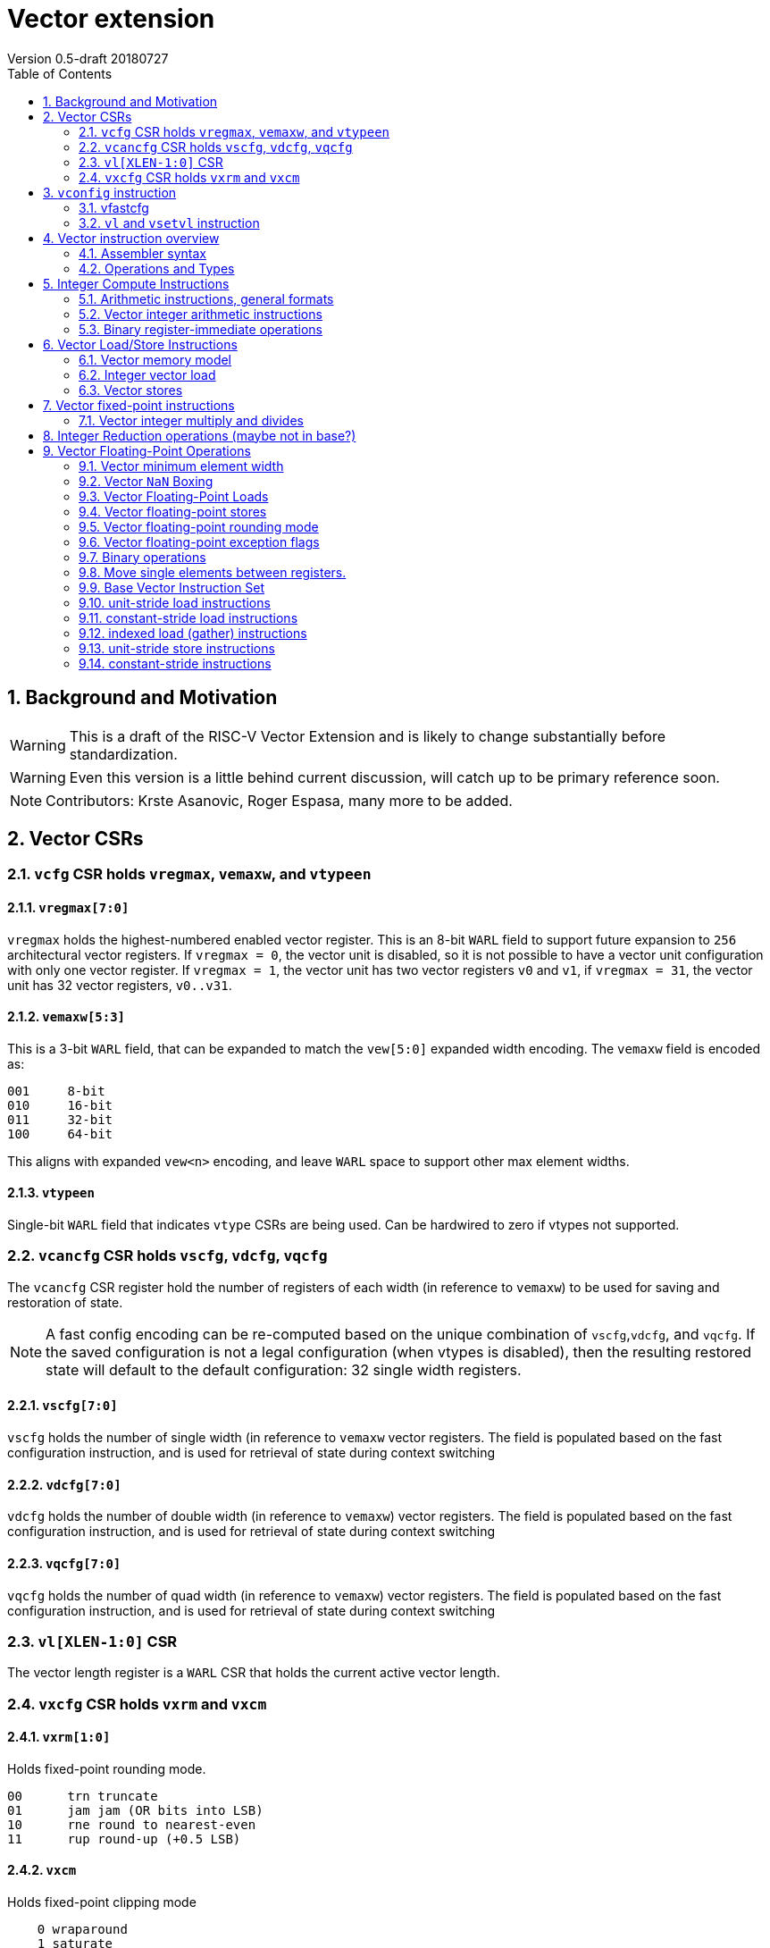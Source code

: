 = Vector extension
Version 0.5-draft 20180727
:doctype: article
:encoding: utf-8
:lang: en
:toc: left
:numbered:

== Background and Motivation

WARNING: This is a draft of the RISC-V Vector Extension and is likely
to change substantially before standardization.

WARNING: Even this version is a little behind current discussion, will
catch up to be primary reference soon.

NOTE:  Contributors: Krste Asanovic, Roger Espasa, many more to be added.

== Vector CSRs

=== `vcfg` CSR holds `vregmax`, `vemaxw`, and `vtypeen`

==== `vregmax[7:0]`

`vregmax` holds the highest-numbered enabled vector register.
This is an 8-bit `WARL` field to support future expansion to `256` architectural vector registers.
If `vregmax = 0`, the vector unit is disabled,
so it is not possible to have a vector unit configuration with only one vector register.
If `vregmax = 1`, the vector unit has two vector registers `v0` and `v1`,
if `vregmax = 31`, the vector unit has 32 vector registers, `v0..v31`.

==== `vemaxw[5:3]`

This is a 3-bit `WARL` field, that can be expanded to match the `vew[5:0]`
expanded width encoding.
The `vemaxw` field is encoded as:

----
001     8-bit
010     16-bit
011     32-bit
100     64-bit
----

This aligns with expanded `vew<n>` encoding, and leave `WARL` space to
support other max element widths.

==== `vtypeen`

Single-bit `WARL` field that indicates `vtype` CSRs are being used.
Can be hardwired to zero if vtypes not supported.

=== `vcancfg` CSR holds `vscfg`, `vdcfg`, `vqcfg`

The `vcancfg` CSR register hold the number of registers of each width (in reference to `vemaxw`) to be used for saving and restoration of state.

[NOTE] 
--
A fast config encoding can be re-computed based on the unique combination of `vscfg`,`vdcfg`, and `vqcfg`. If the saved configuration is not a legal configuration (when vtypes is disabled), then the resulting restored state will default to the default configuration: 32 single width registers.
--

==== `vscfg[7:0]`

`vscfg` holds the number of single width (in reference to `vemaxw` vector registers. The field is populated based on the fast
configuration instruction, and is used for retrieval of state during context switching

==== `vdcfg[7:0]`

`vdcfg` holds the number of double width (in reference to `vemaxw`) vector registers. The field is populated based on the fast
configuration instruction, and is used for retrieval of state during context switching

==== `vqcfg[7:0]`

`vqcfg` holds the number of quad width (in reference to `vemaxw`) vector registers. The field is populated based on the fast
configuration instruction, and is used for retrieval of state during context switching


=== `vl[XLEN-1:0]` CSR

The vector length register is a `WARL` CSR that holds the current
active vector length.

=== `vxcfg` CSR holds `vxrm` and `vxcm`

==== `vxrm[1:0]`

Holds fixed-point rounding mode.

----
00      trn truncate
01      jam jam (OR bits into LSB)
10      rne round to nearest-even
11      rup round-up (+0.5 LSB)
----

==== `vxcm`
Holds fixed-point clipping mode

----
    0 wraparound
    1 saturate
----

==== `vxsat`  (in `fcsr`)

Holds sticky fixed-point saturation flag.  Set if any `vclip` or `vclipi`
instruction causes saturation.

[NOTE]
Should also pack all `vcsr` fields into `fcsr` for reduced context switch time?

== `vconfig` instruction

Could use `li` + `csrw` instructions to write `vcfg`, or have a `vconfig`
instruction with the following immediate fields:

[source,asm]
----
vfastcfg[7:0] # (7 bits total)
----

to enable setting a base configuration in a single instruction.
[NOTE]
Don't need `vtypen` in base instruction.

[IMPORTANT]
`vfastcfg[7] = 0` for all legal configuration combinations. This is since `vfastcfg[6:0]` encode all legal configuration combinations required in the base.`vfastcfg[7] = 1` is reserved for future use. 

=== vfastcfg
TODO: Albert


The system calculates a `MAXVL` based on the `vconfig` settings, and the
vector length `vl` CSR is initialized to `MAXVL`.

[NOTE]
All vector registers are initialized to zero by a `vconfig` instruction.

A pseudo-instruction `vdisable` is mapped to `vconfig` with all
immediate bits `1` (`vregmax=0`, `vl=0`).

=== `vl` and `vsetvl` instruction

The `vsetvl rd, rs1` instruction sets `vl` based on the current vector
configuration and the value in `rs1` treated as an unsigned integer, and
also writes this value to `rd`.

The `vl` setting must be:

. greater than 0, if rs1 is greater than 0
. monotonically increasing with the value in rs1, but need not be
strictly increasing
. bounded above by min(rs1,MAXVL) 
. deterministic for any given configuration

If the vector unit is disabled, vsetvl or any read or write of `vl` will
raise an illegal instruction exception.

The vsetvl instruction is not encoded as a regular `CSRRW` instruction
as the value returned depends on the input value.

Regular CSR instructions can be used to read and write `vl`.
[NOTE]
It is sufficient to make `vl` a read-only registers, since the `vsetvl` instruction
can be used to re-populate the register during context swaps.

The value written to `vl` on a CSR write is capped at `MAXVL` (`vl` is `WARL`).

== Vector instruction overview

In the base vector extension, all source vector register operands are
treated as vectors of elements, but the destination vector registers
can be either written with a vector of results (a vector shape), or
with a single scalar value replicated in each vector element position
(a scalar shape).  This approach avoids the need for explicit
vector-scalar instructions and is upwards-compatible with shape
encoding in future vector extensions.  Scalar shapes are intended to
be microarchitecturally optimized so that only a single value is
actually written/read.

Simple vector instructions that produce scalar shapes will only use
`element[0]` of the source vectors as inputs to the computation, but will
effectively write all elements of the destination vector. A few vector
instructions perform reductions across source vectors to produce a
scalar shape.

The active vector length in `vl` determines the number of elements
processed by each vector instruction.  Instructions producing vector
shape results, write zero to destination vector elements past the end
of vl.  Instructions producing scalar shapes, write the scalar to all
MAXVL elements of the destination vector register regardless of `vl`
setting.

Masking is supported on almost all vector instructions producing
vectors, with the mask supplied by vector register `v1`.  The `LSB` of
each element in `v1` is used as the mask, in either true or complement
form.  Element operations that are masked off can never generate exceptions.
Instructions writing vector shapes, write zero to the destination
elements that are masked off. Instructions producing scalar shapes are
not maskable.

The scalar/vector shape of the result and the type of masking are
encoded in a two-bit `m[1:0]` field (`inst[26:25]`) for most vector
instructions.

`m[1:0]` encoding of "masked-on" condition

----
00 scalar, always true
01 vector, always true
10 vector, where v1.LSB = 0
11 vector, where v1.LSB = 1
----

(Might prefer swapping true/false encoding for 10/11)

=== Assembler syntax

Scalar shape destinations are written in assembler with a `.s` after the
destination vector register specifier.
Vector masking is written as another vector operand, with `.t` or `.f` indicating if operation occurs
when `v1.LSB` is `1` or `0` respectively.
If no masking operand is specified, unmasked vector execution (`m=01`) is assumed.

`vadd v0, v2, v3, vm` implies following combinations:

[source,asm]
----
    vadd    v0.s, v2, v3        # scalar shape destination,  m=00
    vadd    v0,   v2, v3        # unmasked vector operation, m=01
    vadd    v0,   v2, v3, v1.f  # enabled where v1.LSB=0,    m=10
    vadd    v0,   v2, v3, v1.t  # enabled where v1.LSB=1,    m=11
----


=== Operations and Types

The following is a table of operations, and the affect of the operand and destination types on the result of the operations.

The table makes several assumptions:

. Source operands cannot be a mix of floating point and integers
. Source operands can be of different widths, but with a difference of no more than a single factor of 2
. An instruction with a "00" mask value ("scalar destination indication") with a non-scalar vtypes destination register shape is illegal (should trap)
. An instruction with a mask value which is not "00" ("vector destination indication") with a scalar vtypes destination register shape is illegal (should trap)
. The types are described as follows:

	I - Integer

	F - Floating Point

	S/U - Signed/Unsigned

	B - Bits 

[format="csv", separator=",", options="header"]
|===
Base/Vtypes,Mnemonic,Category,V operands,G operands,Description,Src Type,Dst Type (dst_width = src_width),Dst Type (dst_width = 2*src_width),Dst Type (dst_width = src_width / 2),"Dst Vector/Scalar Behavior: vector src, scalar dst (instruction mask bits = 00 or scalar shape when vtypes is enabled)","Dst Scalar/Vector Behavior: vector dst, scalar src (src was written previously as a scalar using 00 mask bits)"
Vtypes,VADD,arith,2,0,add,"S/U,F","S/U,F",S/U,ILLEGAL,Reduction,Splat
Base,VADD.X,arith,2,0,add,S/U,S/U,ILLEGAL,ILLEGAL,First Element,Splat
Base,"VFADD.[H,S,D]",arith,2,0,add,F,F,ILLEGAL,ILLEGAL,First Element,Splat
Vtypes,VADDI,arith,1,0,add immediate,S/U,S/U,S/U,ILLEGAL,Reduction,Splat
Base,VADDI.X,arith,1,0,add immediate,S/U,S/U,ILLEGAL,ILLEGAL,First Element,Splat
Base,VPOPC,arith,1,0,count bits set,I,I,ILLEGAL,ILLEGAL,First Element,Splat
Vtypes,VSUB,arith,2,0,subtract,"S/U,F","S/U,F",S/U,ILLEGAL,First Element,Splat
Base,VSUB.X,arith,2,0,subtract,I,I,ILLEGAL,ILLEGAL,First Element,Splat
Base,"VFSUB.[H,S,D]",arith,2,0,subtract,F,F,ILLEGAL,ILLEGAL,First Element,Splat
Vtypes,VSEQ,compare,2,0,"1 if ==, else 0","S/U,F",ן,I,ILLEGAL,First Element,Splat
Base,VSEQ.X,compare,2,0,"1 if ==, else 0",S/U,I,I,ILLEGAL,First Element,Splat
Base,VFSEQ.[H.S.D],compare,2,0,"1 if ==, else 0",F,I,I,ILLEGAL,First Element,Splat
Vtypes,VSGE,compare,2,0,"1 if >=, else 0","S/U,F",I,I,ILLEGAL,First Element,Splat
Base,VSGE.X,compare,2,0,"1 if >=, else 0",S/U,I,I,ILLEGAL,First Element,Splat
Base,"VFSGE.[H,S,D]",compare,2,0,"1 if >=, else 0",F,I,I,ILLEGAL,First Element,Splat
Vtypes,VSLT,compare,2,0,"1 if <, else 0","S/U,F",ן,I,ILLEGAL,First Element,Splat
Base,VSLT.X,compare,2,0,"1 if <, else 0",S/U,ן,I,ILLEGAL,First Element,Splat
Base,"VFSLT.[H,S,D]",compare,2,0,"1 if <, else 0",F,ן,I,ILLEGAL,First Element,Splat
Vtypes,VSNE,compare,2,0,"1 if <>, else 0","S/U,F",ן,I,ILLEGAL,First Element,Splat
Base,VSNE.X,compare,2,0,"1 if <>, else 0",S/U,ן,I,ILLEGAL,First Element,Splat
Base,"VFSNE.[H,S,D]",compare,2,0,"1 if <>, else 0",F,ן,I,ILLEGAL,First Element,Splat
Vtypes,VCVT,convert,1,1,convert type,"S/U,F","F,S/U",ILLEGAL,ILLEGAL,First Element,Splat
Base,"VFCVT.[X,H,S,D].[X,H,S,D]",convert,1,1,convert type,"S/U,F","F,S/U",ILLEGAL,ILLEGAL,First Element,Splat
Vtypes,VSGNJ,copy/sign,2,0,FP sign injection,F,F,ILLEGAL,ILLEGAL,First Element,Splat
Base,"VFSGNJ.[H,S,D]",copy/sign,2,0,FP sign injection,F,F,ILLEGAL,ILLEGAL,First Element,Splat
Vtypes,VSGNJN,copy/sign,2,0,FP inverted sign injection,F,F,ILLEGAL,ILLEGAL,First Element,Splat
Base,"VFSGNJN.[H,S,D]",copy/sign,2,0,FP inverted sign injection,F,F,ILLEGAL,ILLEGAL,First Element,Splat
Vtypes,VSGNJX,copy/sign,2,0,FP xor sign,F,F,ILLEGAL,ILLEGAL,First Element,Splat
Base,"VFSGNJX.[H,S,D]",copy/sign,2,0,FP xor sign,F,F,ILLEGAL,ILLEGAL,First Element,Splat
Vtypes,VDIV,divsqrt,2,0,divide,F,F,ILLEGAL,ILLEGAL,First Element,Splat
Base,"VFDIV[H,S,D]",divsqrt,2,0,divide,F,F,ILLEGAL,ILLEGAL,First Element,Splat
Vtypes,VREM,divsqrt,2,0,partial remainder,F,F,ILLEGAL,ILLEGAL,First Element,Splat
Base,"VFREM.[H,S,D]",divsqrt,2,0,partial remainder,F,F,ILLEGAL,ILLEGAL,First Element,Splat
Vtypes,VSQRT,divsqrt,1,0,square root,F,F,ILLEGAL,ILLEGAL,First Element,Splat
Base,"VFSQRT.[H,S,D]",divsqrt,1,0,square root,F,F,ILLEGAL,ILLEGAL,First Element,Splat
Vtypes,VCLASS,identify FP,1,0,"FP value class (e.g., 0, inf)",F,F,ILLEGAL,ILLEGAL,First Element,Splat
Base,"VFCLASS.[H,S,D]",identify FP,1,0,"FP value class (e.g., 0, inf)",F,F,ILLEGAL,ILLEGAL,First Element,Splat
Vtypes,VL,load,0,1,load vector (unit stride),I,B/F,ILLEGAL,ILLEGAL,First Element,Splat
Base,"VL.[B,H,W,D][U]",load,0,1,load vector (unit stride),I,B,ILLEGAL,ILLEGAL,First Element,Splat
Base,"VFL.[H,S,D]",load,0,1,load vector (unit stride),I,F,ILLEGAL,ILLEGAL,First Element,Splat
Vtypes,VLS,load,0,2,load vector (stride),I,B/F,ILLEGAL,ILLEGAL,First Element,Splat
Base,"VLS.[B,H,W,D][U]",load,0,2,load vector (stride),I,B,ILLEGAL,ILLEGAL,First Element,Splat
Base,"VFLS.[H,S,D]",load,0,2,load vector (stride),I,F,ILLEGAL,ILLEGAL,First Element,Splat
Vtypes,VLX,load,1,1,load vector indexed (gather),I,B/F,ILLEGAL,ILLEGAL,First Element,Splat
Base,"VLX.[B,H,W,D][U]",load,1,1,load vector indexed (gather),I,B,ILLEGAL,ILLEGAL,First Element,Splat
Base,"VFLX.[H,S,D]",load,1,1,load vector indexed (gather),I,F,ILLEGAL,ILLEGAL,First Element,Splat
Vtypes,VLO,load,0,1,load vector ordered,I,B/F,ILLEGAL,ILLEGAL,First Element,Splat
Base,"VLO.[B,H,W,D][U]",load,0,1,load vector ordered,I,B,ILLEGAL,ILLEGAL,First Element,Splat
Base,"VFLO.[H,D,S]",load,0,1,load vector ordered,I,F,ILLEGAL,ILLEGAL,First Element,Splat
Base,VAND,logical,2,0,bitwise AND,B,B,ILLEGAL,ILLEGAL,Reduction,Splat
Base,VANDI,logical,1,0,bitwise AND with immediate,B,B,ILLEGAL,ILLEGAL,Reduction,Splat
Base,VOR,logical,2,0,bitwise OR,B,B,ILLEGAL,ILLEGAL,Reduction,Splat
Base,VORI,logical,1,0,bitwise OR with immediate,B,B,ILLEGAL,ILLEGAL,Reduction,Splat
Base,VXOR,logical,2,0,bitwise XOR,B,B,ILLEGAL,ILLEGAL,Reduction,Splat
Base,VXORI,logical,1,0,bitwise XOR with immediate,B,B,ILLEGAL,ILLEGAL,Reduction,Splat
Base,VMFIRST,mask,1,0,index of first TRUE lab -> GPR,B,B,ILLEGAL,ILLEGAL,GPR,Splat
Base,VMPOP,mask,1,0,Count lsb of elements -> GPR,B,B,ILLEGAL,ILLEGAL,GPR,Splat
Vtypes,VMADD,multiply-add,3,0,Multiply add,"S/U,F","S/U,F","I,F",ILLEGAL,Reduction,Splat
Base,"VFMADD.[H,S,D]",multiply-add,3,0,Multiply add,F,F,F,ILLEGAL,First Element,Splat
Vtypes,VMSUB,multiply-add,3,0,Multiply subtract,"S/U,F","S/U,F","I,F",ILLEGAL,Reduction,Splat
Base,"VFMSUB.[H,S,D]",multiply-add,3,0,Multiply subtract,F,F,F,ILLEGAL,First Element,Splat
Vtypes,VMUL,multiply-add,2,0,Multiply,"S/U,F","S/U,F","S/U,F",ILLEGAL,Reduction,Splat
Base,VMUL.X,multiply-add,2,0,Multiply,S/U,S/U,ILLEGAL,ILLEGAL,First Element,Splat
Base,"VFMUL.[H,S,D]",multiply-add,2,0,Multiply,F,F,ILLEGAL,ILLEGAL,First Element,Splat
Vtypes,VMULH,multiply-add,2,0,Multiply - return high half,S/U,S/U,ILLEGAL,S/U,Reduction,Splat
Base,VMULH.X,multiply-add,2,0,Multiply - return high half,S/U,S/U,ILLEGAL,S/U,First Element,Splat
Vtypes,VNMADD,multiply-add,3,0,negated multiply add,"S/U,F","S/U,F","S/U,F",ILLEGAL,Reduction,Splat
Vtypes,VNMSUB,multiply-add,3,0,negated multiply sub,"S/U,F","S/U,F","S/U,F",ILLEGAL,ILLEGAL,Splat
Base,VEXTRACT,permute,1,1,extract element -> GPR,B,B,ILLEGAL,ILLEGAL,GPR,N/A
Base,VINSERT,permute,1,1,insert element(s),B,B,ILLEGAL,ILLEGAL,First Element,Placement
Base,VMERGE,permute,2,0,merge registers,B,B,ILLEGAL,ILLEGAL,First Element,Splat
Base,VSELECT,permute,2,0,select from source by indicies,B,B,ILLEGAL,ILLEGAL,First Element,Splat
Base,VSLIDE,permute,1,1,shift elements,B,B,ILLEGAL,ILLEGAL,First Element,Splat
Base,VCLIP,round,1,1,clip to narrow,S/U,S/U,ILLEGAL,S/U,First Element,Splat
Base,VCLIPI,round,1,0,"Clip, shift by imm",S/U,S/U,ILLEGAL,S/U,First Element,Splat
Vtypes,VMAX,select,2,0,return max element,"S/U,F","S/U,F",ILLEGAL,ILLEGAL,Reduction,Splat
Base,VMAX.X,select,2,0,return max element,S/U,S/U,ILLEGAL,ILLEGAL,First Element,Splat
Base,"VFMAX.[H,S,D]",select,2,0,return max element,F,F,ILLEGAL,ILLEGAL,First Element,Splat
Vtypes,VMIN,select,2,0,return min element,"S/U,F","S/U,F",ILLEGAL,ILLEGAL,Reduction,Splat
Base,VMIN.X,select,2,0,return min element,S/U,S/U,ILLEGAL,ILLEGAL,First Element,Splat
Base,"VFMIN.[H,S,D]",select,2,0,return min element,F,F,ILLEGAL,ILLEGAL,First Element,Splat
Base,VSL,shift,2,0,Shift Left,I,B,ILLEGAL,ILLEGAL,First Element,Splat
Base,VSLI,shift,1,0,shift left by immediate,I,B,ILLEGAL,ILLEGAL,First Element,Splat
Base,VSR,shift,2,0,Shift Right (arithmetic),I,B,ILLEGAL,ILLEGAL,First Element,Splat
Base,VSRI,shift,1,0,shift right by immediate,I,B,ILLEGAL,ILLEGAL,First Element,Splat
Vtypes,VS,store,0,1,store vector (unit stride),I,"B,F",ILLEGAL,ILLEGAL,First Element,Splat
Base,"VS.[B,H,W,D][U]",store,0,1,store vector (unit stride),I,B,ILLEGAL,ILLEGAL,First Element,Write a single value
Base,"VFS.[H,S,D]",store,0,1,store vector (unit stride),I,F,ILLEGAL,ILLEGAL,First Element,Write a single value
Vtypes,VSS,store,0,2,store vector (stride),I,"B,F",ILLEGAL,ILLEGAL,First Element,Write a single value
Base,"VSS.[B,H,W,D][U]",store,0,2,store vector (stride),I,B,ILLEGAL,ILLEGAL,First Element,Write a single value
Base,"VFSS.[H,S,D]",store,0,2,store vector (stride),I,F,ILLEGAL,ILLEGAL,First Element,Write a single value
Vtypes,VSX,store,1,1,store vector indexed (scatter),I,"B,F",ILLEGAL,ILLEGAL,First Element,Write a single value
Base,"VSX.[B,H,W,D][U]",store,1,1,store vector indexed (scatter),I,B,ILLEGAL,ILLEGAL,First Element,Write a single value (first value of index vector)
Base,"VSX.[H,S,D]",store,1,1,store vector indexed (scatter),I,F,ILLEGAL,ILLEGAL,First Element,Write a single value (first value of index vector)
Vtypes,VSO,store,0,1,store vector ordered,I,"B,F",ILLEGAL,ILLEGAL,First Element,Write a single value
Base,"VSO.[B,H,W,D][U]",store,0,1,store vector ordered,I,B,ILLEGAL,ILLEGAL,First Element,Write a single value
Base,"VSO.[H,S,D]",store,0,1,store vector ordered,I,F,ILLEGAL,ILLEGAL,First Element,Write a single value
Base,VAMOADD,xAtomic:arith,2,0,Atomic: VAdd,S/U,S/U,ILLEGAL,ILLEGAL,Reduction,Write a single value
Base,VAMOAND,xAtomic:logical,2,0,Atomic: AND,B,B,ILLEGAL,ILLEGAL,Reduction,Write a single value
Base,VAMOOR,xAtomic:logical,2,0,Atomic: OR,B,B,ILLEGAL,ILLEGAL,Reduction,Write a single value
Base,VAMOXOR,xAtomic:logical,2,0,Atomic: XOR,B,B,ILLEGAL,ILLEGAL,Reduction,Write a single value
Base,VAMOMAX,xAtomic:select,2,0,Atomic: Vmax,S/U,S/U,ILLEGAL,ILLEGAL,Reduction,Write a single value
Base,VAMOMIN,xAtomic:select,2,0,Atomic: VMin,S/U,S/U,ILLEGAL,ILLEGAL,Reduction,Write a single value
Base,VAMOSWAP,xAtomic:swap,2,0,Atomic: VSwap,B,B,ILLEGAL,ILLEGAL,First Element,Write a single value
|=== 


== Integer Compute Instructions

=== Arithmetic instructions, general formats
==== Unary operations
[source,asm]
----
    vop     vd.s, vs1
    vop     vd,   vs1
    vop     vd,   vs1, v1.t
    vop     vd,   vs1, v1.f
----

==== Binary register-register operations
[source,asm]
----
    vop     vd.s, vs1, vs2
    vop     vd,   vs1, vs2
    vop     vd,   vs1, vs2, v1.t
    vop     vd,   vs1, vs2, v1.f
----

==== Binary register-immediate operations
[source,asm]
----
    vopi    vd.s,   vs1, imm
    vopi    vd,     vs1, imm
    vopi    vd,     vs1, imm, v1.t
    vopi    vd,     vs1, imm, v1.f
----

==== Ternary register-register operations
[source,asm]
----
    vop     vd.s,   vs1, vs2, vs3
    vop     vd,     vs1, vs2, vs3
    vop     vd,     vs1, vs2, vs3, v1.t
    vop     vd,     vs1, vs2, vs3, v1.f
----

=== Vector integer arithmetic instructions

Vector integer arithmetic instructions use the full vemaxw width of
the source and destination vector registers.  All vector integer
arithmetic instructions can produce scalar or vector shapes and can be
masked.

[source,asm]
----
    vadd    vd, vs1, vs2, vm
    vsub    vd, vs1, vs2, vm
    
    vsll    vd, vs1, vs2, vm
    vsra    vd, vs1, vs2, vm
    vsrl    vd, vs1, vs2, vm
    
    vand    vd, vs1, vs2, vm
    vor     vd, vs1, vs2, vm
    vxor    vd, vs1, vs2, vm
----

[NOTE]
`SNE` not needed with complementing masks

[source,asm]
----
    vseq    vd, vs1, vs2, vm
    vslt    vd, vs1, vs2, vm
    vsltu   vd, vs1, vs2, vm
    vsge    vd, vs1, vs2, vm
    vsgeu   vd, vs1, vs2, vm
----


These conditionals effectively `AND` in the mask when producing `0`/`1` in
output, e.g,

[source,asm]
----
    # (a < b) && (b < c) in two instructions
    vslt    v1, va, vb
    vslt    v1, vb, vc, v1
----

=== Binary register-immediate operations
These replace vs2 with a short sign-extended immediate (size TBD).
[source,asm]
----
    vaddi   vd, vs1, imm, vm

    vslli   vd, vs1, imm, vm
    vsrli   vd, vs1, imm, vm
    vsrai   vd, vs1, imm, vm

    vandi   vd, vs1, imm, vm
    vori    vd, vs1, imm, vm
    vxori   vd, vs1, imm, vm
----

`ELEN > 32` only for compliance with C standards

[source,asm]
----
    vaddw   vd, vs1, vs2, vm
    vsubw   vd, vs1, vs2, vm

    vaddiw  vd, vs1, imm, vm
----

[NOTE]
Give up on shiftWs, which need 2 or 3 instructions, use cvt?



== Vector Load/Store Instructions

Vector unit-stride, constant-stride, and indexed (scatter/gather) load/store instructions are supported.
Vector AMO instructions are not provided in the base vector extension.

Load instructions encode the type of the operand, while store instructions encode only the bit width.

Vector loads to a scalar shape only load one element from memory at
the same memory address that would be used for vector shape element 0.
Vector masked loads of vector shapes must not generate architecturally
visible side-effects (beyond writing zero to the destination element)
for masked-off elements.

Vector stores of a scalar shape store only one element to memory at
the same memory address that would be used for vector shape element 0.
Vector masked stores of vector shapes must not generate
architecturally visible side-effects for masked-off elements.

=== Vector memory model

Vector memory instructions appear to execute in program order on the
local hart.  Vector memory instructions follow RVWMO at the
instruction level, and element operations are ordered within the
instruction as if performed by an element-ordered sequence of
syntactically independent scalar instructions.  Vector indexed-ordered
stores write elements to memory in element order.

[NOTE]
Other possible vector indexed store instructions include unordered
and reverse-ordered.  Vector indexed-unordered stores write elements
to memory in arbitrary order within the vector instruction. Vector
indexed reverse-ordered writes elements in reverse element order to
help with vectorized memory alias disambiguation.

=== Integer vector load

Integer vector load instructions encode bit width and signed/unsigned
extension, similar to base scalar ISA.  Vector integer loads for a
data type narrower than `vemaxw` are sign- or zero-extended to `vemaxw`
bits.  Vector integer loads for a data type wider than `vemaxw` cause an
illegal instruction exception.

==== unit-stride instructions
[source,asm]
----
    # vd destination, rs1 base address
    vlb     vd, rs1, vm
    vlbu    vd, rs1, vm
    
    vlh     vd, rs1, vm
    vlhu    vd, rs1, vm
    
    vlw     vd, rs1, vm
    vlwu    vd, rs1, vm
    
    vld     vd, rs1, vm
----

[NOTE]
Speculative versions for unit-stride loads only in base?

==== constant-stride instructions
[source,asm]
----
    # vd destination, rs1 base address, rs2 byte stride
    vlsb    vd, offset(rs1), rs2, vm 
    vlsbu   vd, offset(rs1), rs2, vm
    
    vlsh    vd, offset(rs1), rs2, vm
    vlshu   vd, offset(rs1), rs2, vm
    
    vlsw    vd, offset(rs1), rs2, vm
    vlswu   vd, offset(rs1), rs2, vm
    
    vlsd    vd, offset(rs1), rs2, vm
----

The offset is encoded as an immediate (size TBD) that is then scaled
by the element size to give a byte offset.

The stride is interpreted as an integer representing a byte offset.

==== indexed (scatter-gather) instructions
[source,asm]
----
    # vd destination, rs1 base address, vs2 indices
    vlxb    vd, offset(rs1), vs2, vm
    vlxbu   vd, offset(rs1), vs2, vm
    
    vlxh    vd, offset(rs1), vs2, vm
    vlxhu   vd, offset(rs1), vs2, vm
    
    vlxw    vd, offset(rs1), vs2, vm
    vlxwu   vd, offset(rs1), vs2, vm
    
    vlxd    vd, offset(rs1), vs2, vm
----

The offset is encoded as an immediate (size TBD) that is then scaled
by the element size to give a byte offset.

Scatter/gather indices are treated as integers of width `vemaxw`
representing byte offsets.

=== Vector stores
Vector stores move data values as bits taken from the LSBs of the
source element.  Vector stores for a data type wider than `vemaxw` cause
an illegal instruction exception.

==== unit-stride store instructions
[source,asm]
----
    vsb     vs3, rs1, vm
    vsh     vs3, rs1, vm
    vsw     vs3, rs1, vm
    vsd     vs3, rs1, vm
----

==== constant-stride store instructions
[source,asm]
----
    vssb    vs3, offset(rs1), rs2, vm
    vssh    vs3, offset(rs1), rs2, vm
    vssw    vs3, offset(rs1), rs2, vm
    vssd    vs3, offset(rs1), rs2, vm
----

==== indexed-ordered store (scatter) instructions
[source,asm]
----
    vsxb    vs3, offset(rs1), vs2, vm
    vsxh    vs3, offset(rs1), vs2, vm
    vsxw    vs3, offset(rs1), vs2, vm
    vsxd    vs3, offset(rs1), vs2, vm
----

==== indexed-unordered (scatter-gather) instructions (Maybe not in base?)
[source,asm]
----
    vsxub   vs3, offset(rs1), vs2, vm
    vsxuh   vs3, offset(rs1), vs2, vm
    vsxuw   vs3, offset(rs1), vs2, vm
    vsxud   vs3, offset(rs1), vs2, vm
----

==== indexed-reverse-ordered (scatter-gather) instructions (Maybe not in base?)

[source,asm]
----
    vsxrb   vs3, offset(rs1), vs2, vm
    vsxrh   vs3, offset(rs1), vs2, vm
    vsxrw   vs3, offset(rs1), vs2, vm
    vsxrd   vs3, offset(rs1), vs2, vm
----

== Vector fixed-point instructions
The `vclip` instructions support fixed-point and block-floating-point
arithmetic.

These instructions extract a narrower result from a wider integer,
optionally rounding off lower-order bits, and saturating if the source
would overflow the result precision.  The rounding mode is encoded in
`vxrm`, and the saturation mode (clip, wrap) is encoded in `vxcm`.

The instructions encode the number of bits in destination format
(8, 16 or 32 bits), and whether the destination format is signed or
unsigned.
If the destination element width `vemaxw` is greater than the
destination format, the result is sign- or zero-extended to fill the
destination element if the destination format is signed or unsigned
respectively.

The first argument is the source value, the second value is the amount
by which it is shifted right to round off the lower order bits.

[source,asm]
----
    vclip.b     vd, vs1, vs2, vm
    vclip.h     vd, vs1, vs2, vm
    vclip.w     vd, vs1, vs2, vm

    vclip.bu    vd, vs1, vs2, vm
    vclip.hu    vd, vs1, vs2, vm
    vclip.wu    vd, vs1, vs2, vm
----

[NOTE]
The immediate forms were dropped to save encoding space.

=== Vector integer multiply and divides
==== Full-width multiply/divides
These are all equivalent to scalar integer multiply/divides, and
operate on `vemaxw` source and destination widths.

[source,asm]
----
    vmul            vd, vs1, vs2, vm
    vmulh           vd, vs1, vs2, vm
    vmulhsu         vd, vs1, vs2, vm
    vmulhu          vd, vs1, vs2, vm
    vdiv            vd, vs1, vs2, vm
    vdivu           vd, vs1, vs2, vm
    vrem            vd, vs1, vs2, vm
    vremu           vd, vs1, vs2, vm
----

==== Widening integer multiply
The widening integer multiply multiplies the bottom halves of elements
to give a full-width result, i.e., it treats the lower `vemaxw / 2 + 1`
bits of the two sources as a signed integer and puts lower vemaxw bits
of the result in the destination (e.g., `17b * 17b` -> `32b` signed multiply).
The upper `vemaxw / 2 - 1` bits of the sources are ignored.

[source,asm]
----
    # signed-signed multiply
    vmulwdn         vd, vs1, vs2, vm
----

Including the additional bit above `vemaxw / 2` allows for signed/unsigned
multiplies of `vemaxw / 2` bits to be supported without separate
instructions or reduced precision.  Vector loads and clips can be used
to extend narrower values correctly before using them in widening
multiplies.

Implementations can fuse a `vclip` onto a vmul2 to round the multiplier
product and provide accumulation headroom in a `vemaxw` register.

[source,asm]
----
    vmulwd  vd, vs1, vs2, vm

    # Scale down and round, can fuse with mul
    vclip.h vd, vd, vs3

    # Accumulate with headroom.
    vadd    vsum, vsum, vd
----

[NOTE]
Fused integer-multiply add is not provided in base, as it requires too
much encoding space.  Also, integer `muladds` either want to round
product before adding (`vclip`) or to sum into a wider accumulator
(which needs multi-precision arithmetic), so not a good fit in base.

[NOTE]
Fixed-point arithmetic would benefit from more support in an extension.
Extended types would better support n-bit.
`n`-bit products accumulated exactly in `4 * n` - bit accumulators.
Or could add a `vmulwq` that performed `vemaxw / 4 + 1` multiplies.

== Integer Reduction operations (maybe not in base?)
These instructions take a vector shape as input and produce a scalar
shape.

[source,asm]
----
    vredsum         vd.s, vs1
    vredmax         vd.s, vs1
    vredmaxu        vd.s, vs1
    vredmin         vd.s, vs1
    vredminu        vd.s, vs1
    vredand         vd.s, vs1
    vredor          vd.s, vs1
    vredxor         vd.s, vs1
----

== Vector Floating-Point Operations
The vector floating-point extension includes vector versions of all
scalar floating-point operations, for the supported floating-point
precisions of half-precision (16b), single-precision (32b), and
double-precision (64b).

[NOTE]
Quad precision floating-point might be supportable in the base
encoding for machines with Q extension, but not clear this is best use
of base encoding.

=== Vector minimum element width
An illegal instruction exception is raised when trying to execute a
vector floating-point instruction for a precision that does not fit in
the current `vemaxw`.

=== Vector `NaN` Boxing
Vector floating-point operations follow the scalar floating-point NaN
boxing model, taking their operands from the low bits of each vector
register but checking the high bits for correct NaN boxing and
treating the value as a canonical NaN if not correctly NaN boxed.  A
vector floating-point operation that writes to a wider destination
register always NaN boxes the result (writing 1s to the high-order
bits).

=== Vector Floating-Point Loads
Floating-point vector load instructions encode type

==== unit-stride instructions
[source,asm]
----
    vflh    vd, rs1, vm
    vflw    vd, rs1, vm
    vfld    vd, rs1, vm
----

==== constant-stride instructions
[source,asm]
----
    vflsh   vd, offset(rs1), rs2, vm
    vflsw   vd, offset(rs1), rs2, vm
    vflsd   vd, offset(rs1), rs2, vm
----

==== indexed (scatter-gather) instructions
[source,asm]
----
    vflxh   vd, offset(rs1), vs2, vm
    vflxw   vd, offset(rs1), vs2, vm
    vflxd   vd, offset(rs1), vs2, vm
----

=== Vector floating-point stores
These use the integer vector stores, reading data from the low bits of
the source vector register.

=== Vector floating-point rounding mode

The vector arithmetic instructions only use the dynamic rounding mode
in `frm`.

=== Vector floating-point exception flags

Vector operations that cause floating-point exceptions set vector
flags in the existing scalar `fflags` bits in the `fcsr`.

=== Binary operations
The following produce and consume operands of the same floating-point precision:

[source,asm]
----
    vfadd.h         vd, vs1, vs2, vm
    vfadd.s         vd, vs1, vs2, vm
    vfadd.d         vd, vs1, vs2, vm
----

[source,asm]
----
    vfsub.h         vd, vs1, vs2, vm
    vfsub.s         vd, vs1, vs2, vm
    vfsub.d         vd, vs1, vs2, vm
----

[source,asm]
----
    vfmul.h         vd, vs1, vs2, vm
    vfmul.s         vd, vs1, vs2, vm
    vfmul.d         vd, vs1, vs2, vm
----

[source,asm]
----
    vfdiv.h         vd, vs1, vs2, vm
    vfdiv.s         vd, vs1, vs2, vm
    vfdiv.d         vd, vs1, vs2, vm
----

[source,asm]
----
    vfsgnj.h        vd, vs1, vs2, vm
    vfsgnj.s        vd, vs1, vs2, vm
    vfsgnj.d        vd, vs1, vs2, vm
----

[source,asm]
----
    vfsgnjn.h       vd, vs1, vs2, vm
    vfsgnjn.s       vd, vs1, vs2, vm
    vfsgnjn.d       vd, vs1, vs2, vm
----

[source,asm]
----
    vfsgnjx.h       vd, vs1, vs2, vm
    vfsgnjx.s       vd, vs1, vs2, vm
    vfsgnjx.d       vd, vs1, vs2, vm
----

[source,asm]
----
    vfmin.h         vd, vs1, vs2, vm
    vfmin.s         vd, vs1, vs2, vm
    vfmin.d         vd, vs1, vs2, vm
----

[source,asm]
----
    vfmax.h         vd, vs1, vs2, vm
    vfmax.s         vd, vs1, vs2, vm
    vfmax.d         vd, vs1, vs2, vm
----

The following compare instructions produce an integer binary value:

[source,asm]
----
    vfeq.h          vd, vs1, vs2, vm
    vfeq.s          vd, vs1, vs2, vm
    vfeq.d          vd, vs1, vs2, vm
----

[source,asm]
----
    vflt.h          vd, vs1, vs2, vm
    vflt.s          vd, vs1, vs2, vm
    vflt.d          vd, vs1, vs2, vm
----

[source,asm]
----
    vfle.h          vd, vs1, vs2, vm
    vfle.s          vd, vs1, vs2, vm
    vfle.d          vd, vs1, vs2, vm
----

==== Unary operators
[source,asm]
----
        vfsqrt.h        vd, vs1, vm
        vfsqrt.s        vd, vs1, vm
        vfsqrt.d        vd, vs1, vm
----    
[source,asm]
----
        vfclass.h       vd, vs1, vm
        vfclass.s       vd, vs1, vm
        vfclass.d       vd, vs1, vm
----

==== Reduction operations (maybe not in base?)
These instructions take a vector shape as input and produce a scalar
shape.
Cannot mask the vector input, but can preprocess to get
correct result from a mask (e.g., zero masked elements before sum).
[source,asm]
----
    vfredsum.h vd.s, vs1
    vfredsum.s vd.s, vs1
    vfredsum.d vd.s, vs1
----

[source,asm]
----
    vfredmax.h vd.s, vs1
    vfredmax.s vd.s, vs1
    vfredmax.d vd.s, vs1
----

[source,asm]
----
    vfredmin.h vd.s, vs1
    vfredmin.s vd.s, vs1
    vfredmin.d vd.s, vs1
----

==== Vector floating-point fused multiply-add

To save opcode space, don't include negating forms.
[source,asm]
----
    vfmadd.h vd, vs1, vs2, vs3, vm
    vfmadd.s vd, vs1, vs2, vs3, vm
    vfmadd.d vd, vs1, vs2, vs3, vm
----

[source,asm]
----
    vfmsub.h vd, vs1, vs2, vs3, vm
    vfmsub.s vd, vs1, vs2, vs3, vm
    vfmsub.d vd, vs1, vs2, vs3, vm
----

Widening vector floating-point fused multiply-add, destination
precision is 2x the source precision.
[source,asm]
----
    vfmaddwdn.h vd, vs1, vs2, vs3, vm
    vfmaddwdn.s vd, vs1, vs2, vs3, vm
----

[source,asm]
----
    vfmsubwdn.h vd, vs1, vs2, vs3, vm
    vfmsubwdn.s vd, vs1, vs2, vs3, vm
----
==== Vector Convert instructions

Use `.i` for signed integer type, and `.u` for unsigned integer type.

Convert integer to narrower integer
[source,asm]
----
    vcvt.i.b vd, vs1, vm    # Sign-extend 8b
    vcvt.i.bu vd, vs1, vm   # Zero-extend 8b
----

[source,asm]
----
    vcvt.i.h vd, vs1, vm    # Sign-extend 16b
    vcvt.i.hu vd, vs1, vm   # Zero-extend 16b
----

[source,asm]
----
    vcvt.i.w vd, vs1, vm    # Sign-extend 32b
    vcvt.i.wu vd, vs1, vm   # Zero-extend 32b
----
Don't need reverse (narrow to wide) as always store in canonical integer
format.

Don't need unsigned source, as this doesn't affect conversion.

==== Convert integer to float
[source,asm]
----
    vfcvt.h.i vd, vs1, vm
    vfcvt.h.u vd, vs1, vm
----

[source,asm]
----
    vfcvt.s.i vd, vs1, vm
    vfcvt.s.u vd, vs1, vm
----

[source,asm]
----
    vfcvt.d.i vd, vs1, vm
    vfcvt.d.u vd, vs1, vm
----

==== Convert float to integer
[source,asm]
----
    vfcvt.i.h vd, vs1, vm
    vfcvt.u.h vd, vs1, vm
----

[source,asm]
----
    vfcvt.i.s vd, vs1, vm
    vfcvt.u.s vd, vs1, vm
----

[source,asm]
----
    vfcvt.i.d vd, vs1, vm
    vfcvt.u.d vd, vs1, vm
----
These all convert to `vemaxw` canonical integers.

Convert float to float
[source,asm]
----
    vfcvt.h.s vd, vs1, vm
    vfcvt.h.d vd, vs1, vm
----

[source,asm]
----
    vfcvt.s.h vd, vs1, vm
    vfcvt.s.d vd, vs1, vm
----

[source,asm]
----
    vfcvt.d.h vd, vs1, vm
    vfcvt.d.s vd, vs1, vm
----

=== Move single elements between registers.

==== Move to/from floating-point (f) registers.
[source,asm]
----
    vfmv.v.f  vd, rs1, vm   # vd = rs1
    vfmv.f.v  rd, vs1       # rd = vs1[0]
----

Move one vector element as bits to/from FPRs.  If destination is
narrower than the source, only the least significant bits are copied
and the upper bits of source are ignored. If the destination is wider
than the source, the value is one-extended (high bits filled with 1s
to preserve NaN boxing).  All vector masking options are available for
vfmv.v.f

Insert/extract elements between x and vector registers,
[source,asm]
----
    vinsx vd, rs1, rs2, vm  # vd[rs2] = rs1
    vextx rd, vs1, rs2      # rd = vs1[rs2]
----

Move one vector element as bits to/from GPRs (called insert/extract in
current space).  If destination is narrower than the source, only the
least significant bits are copied and the upper bits of source are
ignored. If the destination is wider than the source, the value is
sign-extended.  All vector masking options are available for `vinsx`.

If `rs2 > MAXVL`, `vinsx` does nothing.
If `rs2 > MAXVL`, `vextx` returns `0`.

On archs with reg renaming or ECC, instructions that write single
elements to a vector register will have to read old dest and merge in
new value.  These instructions have only a single vector source, so
can use second/third read port to read `vd`.

==== Insert/extract elements between vector registers,
[source,asm]
----
    vinsv vd, vs1, rs2      # vd[rs2] = vs1[0]
    vextv vd, vs1, rs2, vm  # vd = vs1[rs2]
----

If `rs2 > MAXVL`, `vinsv` does nothing.
If `rs2 > MAXVL`, `vextv` returns 0.

All vector masking options are available on `vextv`.

==== Vector merge
[source,asm]
----
    vmerge  vd, vs1, vs2,  vm   # vd[i] = vm[i] ? vs1[i] : vs2[i]
    vmergex vd, rs1, vs2,  vm   # vd[i] = vm[i] ? rs1    : vs2[i]
----

Mask picks between first and second operand to be written to
destination register.  Scalar shape version copies first operand to
destination.

==== Vector register gather
[source,asm]
----
    vrgather vd, vs1, vs2, vm # vd[i] = vs1[vs2[i]]
----

Each destination element is extracted from selected location in source
vector.  If vs2[i] is out of range 0..MAXVL-1, then 0 is returned.

==== Vector register slideup/slidedown
[source,asm]
----
    vslidedwn vd, vs1, rs2, vm  # vd[i] = vs1[rs2+i]
----

Writes vl elements to destination vector register taken from start
index `rs2` in source vector.  If `rs2 + i >= MAXVL`, returns 0s.

All masking operations are available on vslidedwn. Will splat just
vs1[rs2] to all of vd if destination is scalar shape.
[source,asm]
----
    vslidedup vd, vs1, rs2, vm  # vd[rs2+i] = vs1[i]
----

Writes `vl` elements taken from start of source vector to destination
vector register starting at index `rs2`.  Ignores elements where `rs2 + i > MAXVL`.
All masking operations are available on `vslide`.
Will splat just `vs1[rs2]` to all of `vd` if destination is scalar shape.

Vector mask to xreg instructions

[source,asm]
----
    vmfirst rd, vs1
----
Writes rd with the index of the element in vs1 with the first set `LSB`,
or `-1` if no bits set in v1.

[source,asm]
----
    vmpopc rd, vs1
----

Writes rd with the sum of the set LSBs in the first vl elements of
vs1.

==== Vector IOTA instruction

[source,asm]
----
vmiota vd, vm    # Count bits in preceding mask elements.
----

[source,C]
----
// Pseudo code when vm=v1.true
s = 0;

for (i = 0; i < vl; ++i) {
    vd[i]=s;  // Results wrap around (truncate high bits) if too large for destination elements.
    s += vm[i].lsb;  // Count set bits in mask
}

for ( ; i < MAXVL; ++i) {
    vd[i]=0;
}
----


With `vm == scalar`, writes vd.s with 0.
With `vm == true`, writes vd[i] with index i.
With `vm == v1.false`, counts zero bits
With `vm == v1.true`, counts one bits

[source,C]
----
// Pseudo code when vm=v1.true
s = 0;

for (i=0; i < vl; ++i) {
    vd[i]=s;  // Results wrap around (truncate high bits) if too large for destination elements.
    s += vm[i].lsb;  // Count set bits in mask
}

for ( ; i<MAXVL; ++i) {
    vd[i]=0;
}
----


==== Mask operations to support software vector-length speculation
[source,asm]
----
    vmfbf vd, vs1, vm  # Flag before first.
    vmfif vd, vs1, vm  # Flag including first.
    vmfof vd, vs1, vm  # Flag only first.
----

----
00011001  vs1.lsbs
11100000  fbf
11110000  fif
00010000  fof
----

[source,c]
----
// vmfbf psuedo code 
s = 1;

for (i = 0; i < vl; ++i) {
    if(v1[i].lsb) {
        if (vs1[i].lsb) {
            s = 0;
        }
        vd[i] = s[i].lsb;
    } else {
        vd[i] = 0;
    }
}

for ( ; i < MAXVL; ++i) {
    vd[i] = 0;
}
----

[source,c]
----
// vmfif psuedo code when vm=v1.true
s = 1;

for (i = 0; i < vl; ++i) {
    if(v1[i].lsb) {
        vd[i] = s;
        if (vs1[i].lsb) {
            s = 0;
        }
    } else {
        vd[i] = 0;
    }
}

for ( ; i < MAXVL; ++i) {
    vd[i] = 0;
}
----

[source,c]
----
// vmfof psuedo code when vm=v1.true
s = 1;

for (i = 0; i < vl; ++i) {
    if(v1[i].lsb) {
        if (vm[i].lsb) {
            vd[i]=s;
            s=0;
        } else {
            vd[i]=0;
        } 
    } else {
        vd[i]=0;
    }
}

for ( ; i < MAXVL; ++i) {
    vd[i] = 0;
}
----

=== Base Vector Instruction Set
[source,asm]
----
    vconfig imm
    vsetvl rd, rs1
----

=== unit-stride load instructions
[source,asm]
----
    vlb vd, rs1, vm  # vd destination, rs1 base address
    vlbu vd, rs1, vm
    vlh vd, rs1, vm
    vlhu vd, rs1, vm
    vlw vd, rs1, vm
    vlwu vd, rs1, vm
    vld vd, rs1, vm
----

=== constant-stride load instructions
[source,asm]
----
    vlsb vd, offset(rs1), rs2, vm  # vd destination, rs1 base, rs2 byte stride
    vlsbu vd, offset(rs1), rs2, vm
    vlsh vd, offset(rs1), rs2, vm
    vlshu vd, offset(rs1), rs2, vm
    vlsw vd, offset(rs1), rs2, vm
    vlswu vd, offset(rs1), rs2, vm
    vlsd vd, offset(rs1), rs2, vm
----


=== indexed load (gather) instructions
[source,asm]
----
    vlxb    vd, offset(rs1), vs2, vm  # vd destination, rs1 base address, vs2 indices
    vlxbu   vd, offset(rs1), vs2, vm
    vlxh    vd, offset(rs1), vs2, vm
    vlxhu   vd, offset(rs1), vs2, vm
    vlxw    vd, offset(rs1), vs2, vm
    vlxwu   vd, offset(rs1), vs2, vm
    vlxd    vd, offset(rs1), vs2, vm
----


=== unit-stride store instructions
[source,asm]
----
    vsb     vs3, rs1, vm
    vsh     vs3, rs1, vm
    vsw     vs3, rs1, vm
    vsd     vs3, rs1, vm
----

=== constant-stride instructions
[source,asm]
----
    vssb    vs3, offset(rs1), rs2, vm
    vssh    vs3, offset(rs1), rs2, vm
    vssw    vs3, offset(rs1), rs2, vm
    vssd    vs3, offset(rs1), rs2, vm
    
    vsxb    vs3, offset(rs1), vs2, vm
    vsxh    vs3, offset(rs1), vs2, vm
    vsxw    vs3, offset(rs1), vs2, vm
    vsxd    vs3, offset(rs1), vs2, vm
----

[source,asm]
----
    vadd    vd, vs1, vs2, vm
    vsub    vd, vs1, vs2, vm
    vsll    vd, vs1, vs2, vm
    vsra    vd, vs1, vs2, vm
    vsrl    vd, vs1, vs2, vm
    vand    vd, vs1, vs2, vm
    vor     vd, vs1, vs2, vm
    vxor    vd, vs1, vs2, vm
----

[source,asm]
----
    vseq    vd, vs1, vs2, vm
    vslt    vd, vs1, vs2, vm
    vsltu   vd, vs1, vs2, vm
    vsge    vd, vs1, vs2, vm
    vsgeu   vd, vs1, vs2, vm
----

[source,asm]
----
    vaddi   vd, vs1, imm, vm
----

[source,asm]
----
    vslli   vd, vs1, imm, vm
    vsrli   vd, vs1, imm, vm
    vsrai   vd, vs1, imm, vm
----

[source,asm]
----
    vandi   vd, vs1, imm, vm
    vori    vd, vs1, imm, vm
    vxori   vd, vs1, imm, vm
----

[source,asm]
----
    vaddw   vd, vs1, vs2, vm
    vsubw   vd, vs1, vs2, vm
    vaddiw  vd, vs1, imm, vm
----

[source,asm]
----
    vclip.b  vd, vs1, vs2, vm
    vclip.h  vd, vs1, vs2, vm
    vclip.w  vd, vs1, vs2, vm
----

[source,asm]
----
    vclip.bu vd, vs1, vs2, vm
    vclip.hu vd, vs1, vs2, vm
    vclip.wu vd, vs1, vs2, vm
----

[source,asm]
----
    vmul vd, vs1, vs2, vm
    vmulh vd, vs1, vs2, vm
    vmulhsu vd, vs1, vs2, vm
    vmulhu  vd, vs1, vs2, vm
----

[source,asm]
----
    vdiv vd, vs1, vs2, vm
    vdivu vd, vs1, vs2, vm
    vrem vd, vs1, vs2, vm
    vremu vd, vs1, vs2, vm
----

[source,asm]
----
    vmulwdn   vd, vs1, vs2, vm  # signed-signed multiply
----

[source,asm]
----
    vredsum     vd.s, vs1
    vredmax     vd.s, vs1
    vredmaxu    vd.s, vs1
    vredmin     vd.s, vs1
    vredminu    vd.s, vs1
    vredand     vd.s, vs1
    vredor      vd.s, vs1
    vredxor     vd.s, vs1
----

[source,asm]
----
    vflh    vd, rs1, vm
    vflw    vd, rs1, vm
    vfld    vd, rs1, vm
----
[source,asm]
----
    vflsh   vd, offset(rs1), rs2, vm
    vflsw   vd, offset(rs1), rs2, vm
    vflsd   vd, offset(rs1), rs2, vm
----
[source,asm]
----
    vflxh   vd, offset(rs1), vs2, vm
    vflxw   vd, offset(rs1), vs2, vm
    vflxd   vd, offset(rs1), vs2, vm
----

[source,asm]
----
    vfadd.h     vd, vs1, vs2, vm
    vfadd.s     vd, vs1, vs2, vm
    vfadd.d     vd, vs1, vs2, vm
----

[source,asm]
----
    vfsub.h     vd, vs1, vs2, vm
    vfsub.s     vd, vs1, vs2, vm
    vfsub.d     vd, vs1, vs2, vm
----

[source,asm]
----
    vfmul.h     vd, vs1, vs2, vm
    vfmul.s     vd, vs1, vs2, vm
    vfmul.d     vd, vs1, vs2, vm
----

[source,asm]
----
    vfdiv.h     vd, vs1, vs2, vm
    vfdiv.s     vd, vs1, vs2, vm
    vfdiv.d     vd, vs1, vs2, vm
----

[source,asm]
----
    vfsgnj.h    vd, vs1, vs2, vm
    vfsgnj.s    vd, vs1, vs2, vm
    vfsgnj.d    vd, vs1, vs2, vm
----

[source,asm]
----
    vfsgnjn.h   vd, vs1, vs2, vm
    vfsgnjn.s   vd, vs1, vs2, vm
    vfsgnjn.d   vd, vs1, vs2, vm
----

[source,asm]
----
    vfsgnjx.h   vd, vs1, vs2, vm
    vfsgnjx.s vd, vs1, vs2, vm
    vfsgnjx.d vd, vs1, vs2, vm
----

[source,asm]
----
    vfmin.h vd, vs1, vs2, vm
    vfmin.s vd, vs1, vs2, vm
    vfmin.d vd, vs1, vs2, vm
----

[source,asm]
----
    vfmax.h vd, vs1, vs2, vm
    vfmax.s vd, vs1, vs2, vm
    vfmax.d vd, vs1, vs2, vm
----
[source,asm]
----
    vfeq.h vd, vs1, vs2, vm
    vfeq.s vd, vs1, vs2, vm
    vfeq.d vd, vs1, vs2, vm
----

[source,asm]
----
    vflt.h vd, vs1, vs2, vm
    vflt.s vd, vs1, vs2, vm
    vflt.d vd, vs1, vs2, vm
----

[source,asm]
----
    vfle.h vd, vs1, vs2, vm
    vfle.s vd, vs1, vs2, vm
    vfle.d vd, vs1, vs2, vm
----

[source,asm]
----
    vfsqrt.h vd, vs1, vm
    vfsqrt.s vd, vs1, vm
    vfsqrt.d vd, vs1, vm
----

[source,asm]
----
    vfclass.h vd, vs1, vm
    vfclass.s vd, vs1, vm
    vfclass.d vd, vs1, vm
----

[source,asm]
----
    vfredsum.h vd.s, vs1
    vfredsum.s vd.s, vs1
    vfredsum.d vd.s, vs1
----

[source,asm]
----
    vfredmax.h vd.s, vs1
    vfredmax.s vd.s, vs1
    vfredmax.d vd.s, vs1
----

[source,asm]
----
    vfredmin.h vd.s, vs1
    vfredmin.s vd.s, vs1
    vfredmin.d vd.s, vs1
----

[source,asm]
----
    vfmadd.h vd, vs1, vs2, vs3, vm
    vfmadd.s vd, vs1, vs2, vs3, vm
    vfmadd.d vd, vs1, vs2, vs3, vm
----

[source,asm]
----
    vfmsub.h vd, vs1, vs2, vs3, vm
    vfmsub.s vd, vs1, vs2, vs3, vm
    vfmsub.d vd, vs1, vs2, vs3, vm
----

[source,asm]
----
    vfmaddwdn.h vd, vs1, vs2, vs3, vm
    vfmaddwdn.s vd, vs1, vs2, vs3, vm
----

[source,asm]
----
    vfmsubwdn.h vd, vs1, vs2, vs3, vm
    vfmsubwdn.s vd, vs1, vs2, vs3, vm
----

[source,asm]
----
    vcvt.i.b vd, vs1, vm
    vcvt.i.bu vd, vs1, vm
----

[source,asm]
----
    vcvt.i.h vd, vs1, vm
    vcvt.i.hu vd, vs1, vm
----

[source,asm]
----
    vcvt.i.w vd, vs1, vm
    vcvt.i.wu vd, vs1, vm
----

[source,asm]
----
    vfcvt.h.i vd, vs1, vm
    vfcvt.h.u vd, vs1, vm
----

[source,asm]
----
    vfcvt.s.i vd, vs1, vm
    vfcvt.s.u vd, vs1, vm
----

[source,asm]
----
    vfcvt.d.i vd, vs1, vm
    vfcvt.d.u vd, vs1, vm
----

[source,asm]
----
    vfcvt.i.h vd, vs1, vm
    vfcvt.u.h vd, vs1, vm
----

[source,asm]
----
    vfcvt.i.s vd, vs1, vm
    vfcvt.u.s vd, vs1, vm
----

[source,asm]
----
    vfcvt.i.d vd, vs1, vm
    vfcvt.u.d vd, vs1, vm
----

[source,asm]
----
    vfcvt.h.s vd, vs1, vm
    vfcvt.h.d vd, vs1, vm
----

[source,asm]
----
    vfcvt.s.h vd, vs1, vm
    vfcvt.s.d vd, vs1, vm
----

[source,asm]
----
    vfcvt.d.h vd, vs1, vm
    vfcvt.d.s vd, vs1, vm
----

[source,asm]
----
    vfmv.v.f  vd, rs1, vm   # vd = rs1
    vfmv.f.v  rd, vs1       # rd = vs1[0]
----
[source,asm]
----
    vinsx vd, rs1, rs2, vm  # vd[rs2] = rs1
    vextx rd, vs1, rs2      # rd = vs1[rs2]
----
[source,asm]
----
    vinsv vd, vs1, rs2      # vd[rs2] = vs1[0]
    vextv vd, vs1, rs2, vm  # vd = vs1[rs2]
----
[source,asm]
----
    vmerge  vd, vs1, vs2,  vm   # vd[i] = vm[i] ? vs1[i] : vs2[i]
    vmergex vd, rs1, vs2,  vm   # vd[i] = vm[i] ? rs1    : vs2[i]
----
[source,asm]
----
    vrgather vd, vs1, vs2, vm # vd[i] = vs1[vs2[i]]
----
[source,asm]
----
    vslidedwn vd, vs1, rs2, vm  # vd[i] = vs1[rs2+i]
----
[source,asm]
----
    vslidedup vd, vs1, rs2, vm  # vd[rs2+i] = vs1[i]
----
[source,asm]
----
    vmfirst rd, vs1
    vmpopc rd, vs1
    vmiota vd, vm    # Count bits in preceding mask elements.
----
[source,asm]
----
    vmfbf vd, vs1, vm  # Flag before first.
    vmfif vd, vs1, vm  # Flag including first.
    vmfof vd, vs1, vm  # Flag only first.
----
